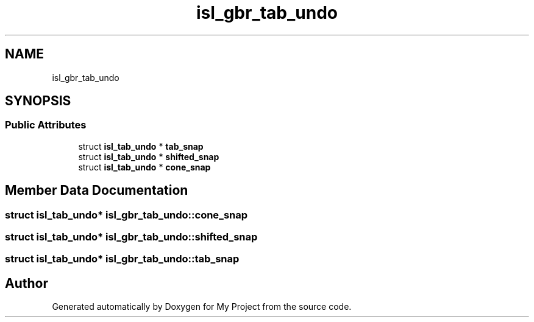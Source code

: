 .TH "isl_gbr_tab_undo" 3 "Sun Jul 12 2020" "My Project" \" -*- nroff -*-
.ad l
.nh
.SH NAME
isl_gbr_tab_undo
.SH SYNOPSIS
.br
.PP
.SS "Public Attributes"

.in +1c
.ti -1c
.RI "struct \fBisl_tab_undo\fP * \fBtab_snap\fP"
.br
.ti -1c
.RI "struct \fBisl_tab_undo\fP * \fBshifted_snap\fP"
.br
.ti -1c
.RI "struct \fBisl_tab_undo\fP * \fBcone_snap\fP"
.br
.in -1c
.SH "Member Data Documentation"
.PP 
.SS "struct \fBisl_tab_undo\fP* isl_gbr_tab_undo::cone_snap"

.SS "struct \fBisl_tab_undo\fP* isl_gbr_tab_undo::shifted_snap"

.SS "struct \fBisl_tab_undo\fP* isl_gbr_tab_undo::tab_snap"


.SH "Author"
.PP 
Generated automatically by Doxygen for My Project from the source code\&.
